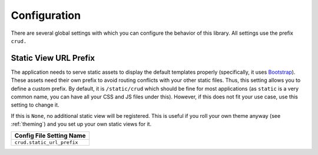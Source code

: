 .. _configuration:

=============
Configuration
=============

There are several global settings with which you can configure the behavior of
this library. All settings use the prefix ``crud.``

.. _static_url_prefix:

Static View URL Prefix
----------------------

The application needs to serve static assets to display the default templates
properly (specifically, it uses `Bootstrap`_). These assets need their own
prefix to avoid routing conflicts with your other static files. Thus, this
setting allows you to define a custom prefix. By default, it is
``/static/crud`` which should be fine for most applications (as ``static`` is a
very common name, you can have all your CSS and JS files under this). However,
if this does not fit your use case, use this setting to change it.

If this is ``None``, no additional static view will be registered. This is
useful if you roll your own theme anyway (see :ref:`theming`) and you set up
your own static views for it.

+-----------------------------+
| Config File Setting Name    |
+=============================+
| ``crud.static_url_prefix``  |
+-----------------------------+

.. _Bootstrap: http://getbootstrap.com/
